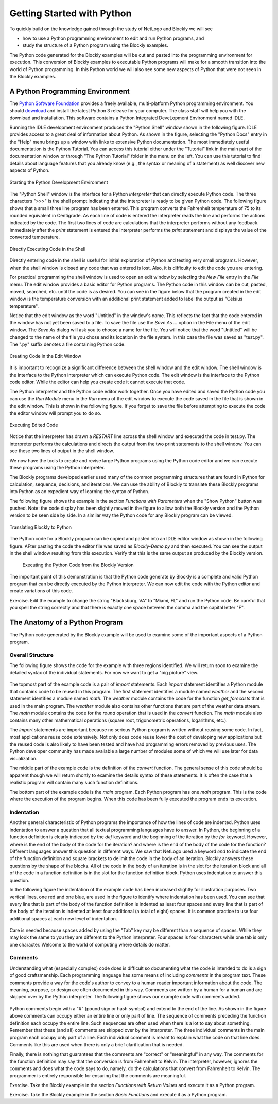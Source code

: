 .. This file is part of the OpenDSA eTextbook project. See
.. http://algoviz.org/OpenDSA for more details.
.. Copyright (c) 2012-2013 by the OpenDSA Project Contributors, and
.. distributed under an MIT open source license.

.. avmetadata::
   :author: OpenDSA & CompThink Contributors
   :satisfies:
   :topic:


Getting Started with Python
===========================

To quickly build on the knowledge gained through the study of NetLogo and Blockly we will see

* how to use a Python programming environment to edit and run Python programs, and
* study the structure of a Python program using the Blockly examples.

The Python code generated for the Blockly examples will be cut and pasted into the programming environment for execution. This conversion of Blockly examples to executable Python programs will make for a smooth transition into the world of Python programming. In this Python world we will also see some new aspects of Python that were not seen in the Blockly examples.


A Python Programming Environment
--------------------------------

The `Python Software Foundation <https://www.python.org>`_ provides a freely available, multi-platform Python programming environment. You should `download <https://www.python.org/downloads/>`_ and install the latest Python 3 release for your computer. The class staff will help you with the download and installation. This software contains a Python Integrated DeveLopment Environment named IDLE.

Running the IDLE development environment produces the "Python Shell" window shown in the following figure. IDLE provides access to a great deal of information about Python. As shown in the figure, selecting the "Python Docs" entry in the "Help" menu brings up a window with links to extensive Python documentation. The most immediately useful documentation is the Python Tutorial. You can access this tutorial either under the "Tutorial" link in the main part of the documentation window or through "The Python Tutorial" folder in the menu on the left. You can use this tutorial to find details about language features that you already know (e.g., the syntax or meaning of a statement) as well discover new aspects of Python.

.. figure:: /Images/Python-IDLE-Help-Screen.png
   :align:  center

   Starting the Python Development Environment


The "Python Shell" window is the interface for a Python *interpreter* that can directly execute Python code. The three characters ">>>" is the shell prompt indicating that the interpreter is ready to be given Python code. The following figure shows that a small three line program has been entered. This program converts the Fahrenheit temperature of 75 to its rounded equivalent in Centigrade. As each line of code is entered the interpreter reads the line and performs the actions indicated by the code. The first two lines of code are calculations that the interpreter performs without any feedback. Immediately after the *print* statement is entered the interpreter performs the *print* statement and displays the value of the converted temperature.

.. figure:: /Images/Python-IDLE-Type-Code-Screen.png
   :align:  center

   Directly Executing Code in the Shell

Directly entering code in the shell is useful for initial exploration of Python and testing very small programs. However, when the shell window is closed any code that was entered is lost. Also, it is difficulty to edit the code you are entering.

For practical programming the shell window is used to open an edit window by selecting the *New File* entry in the *File* menu. The edit window provides a basic editor for Python programs. The Python code in this window can be cut, pasted, moved, searched, etc. until the code is as desired. You can see in the figure below that the program created in the edit window is the temperature conversion with an additional print statement added to label the output as "Celsius temperature".

Notice that the edit window as the word "Untitled" in the window's name. This reflects the fact that the code entered in the window has not yet been saved to a file. To save the file use the *Save As ...* option in the File menu of the edit window. The *Save As* dialog will ask you to choose a name for the file. You will notice that the word "Untitled" will be changed to the name of the file you chose and its location in the file system. In this case the file was saved as "test.py". The ".py" suffix denotes a file containing Python code.


.. figure:: /Images/Python-IDLE-Edit-Window.png
   :align:  center

   Creating Code in the Edit Window


It is important to recognize a significant difference between the shell window and the edit window. The shell window is the interface to the Python interpreter which can execute Python code. The edit window is the interface to the Python code editor. While the editor can help you create code it cannot execute that code.

The  Python interpreter and the Python code editor work together. Once you have edited and saved the Python code you can use the *Run Module* menu in the *Run* menu of the edit window to execute the code saved in the file that is shown in the edit window. This is shown in the following figure. If you forget to save the file before attempting to execute the code the editor window will prompt you to do so.


.. figure:: /Images/Python-IDLE-Run-Module.png
   :align:  center

   Executing Edited Code


Notice that the interpreter has drawn a *RESTART* line across the shell window and executed the code in test.py. The interpreter performs the calculations and directs the output from the two print statements to the shell window. You can see these two lines of output in the shell window.

We now have the tools to create and revise large Python programs using the Python code editor and we can execute these programs using the Python interpreter.



The Blockly programs developed earlier used many of the common programming structures that are found in Python for calculation, sequence, decisions, and iterations. We can use the ability of Blockly to translate these Blockly programs into Python as an expedient way of learning the syntax of Python.

The following figure shows the example in the section *Functions with Parameters* when the "Show Python" button was pushed. Note: the code display has been slightly moved in the figure to allow both the Blockly version and the Python version to be seen side by side. In a similar way the Python code for any Blockly program can be viewed.


..  figure:: /Images/Python-Blockly-To-Python.png
    :align:  center

    Translating Blockly to Python

The Python code for a Blockly program can be copied and pasted into an IDLE editor window as shown in the following figure. AFter pasting the code the editor file was saved as *Blockly-Demo.py* and then executed. You can see the output in the shell window resulting from this execution. Verify that this is the same output as produced by the Blockly version.

 .. figure:: /Images/Python-Executing-Blockly-Code.png
    :align:  center

    Executing the Python Code from the Blockly Version


The important point of this demonstration is that the Python code generate by Blockly is a complete and valid   Python program that can be directly executed by the Python interpreter.  We can now edit the code with the Python editor and create variations of this code.

Exercise. Edit the example to change the string "Blacksburg, VA" to "Miami, FL" and run the Python code. Be careful that you spell the string correctly and that there is exactly one space between the comma and the capital letter "F".



The Anatomy of a Python Program
-------------------------------

The Python code generated by the Blockly example will be used to examine some of the important aspects of a Python program.

Overall Structure
^^^^^^^^^^^^^^^^^

The following figure shows the code for the example with three regions identified. We will return soon to examine the detailed syntax of the individual statements. For now we want to get a "big picture" view.

.. figure:: /Images/Python-Anatomy-Program.png
   :align:  center

    Parts of a Python Program

The topmost part of the example code is a pair of *import* statements. Each *import* statement identifies a Python module that contains code to be reused in this program. The first statement identifies a module named *weather* and the second statement identifies a module named *math*. The *weather* module contains the code for the function *get_forecasts* that is used in the main program. The *weather* module also contains other functions that are part of the weather data stream. The *math* module contains the code for the *round* operation that is used in the *convert* function. The *math* module also contains many other mathematical operations (square root, trigonometric operations, logarithms, etc.).

The *import* statements are important because no serious Python program is written without reusing some code. In fact, most applications reuse code extensively. Not only does code reuse lower the cost of developing new applications but the reused code is also likely to have been tested and have had programming errors removed by previous uses. The Python developer community has made available a large number of modules some of which we will use later for data visualization.

The middle part of the example code is the definition of the *convert* function. The general sense of this code should be apparent though we will return shortly to examine the details syntax of these statements. It is often the case that a realistic program will contain many such function definitions.

The bottom part of the example code is the *main* program. Each Python program has one *main* program. This is the code where the execution of the program begins. When this code has been fully executed the program ends its execution.

Indentation
^^^^^^^^^^^

Another general characteristic of Python programs the importance of how the lines of code are indented. Python uses indentation to answer a question that all textual programming languages have to answer. In Python, the beginning of a function definition is clearly indicated by the *def* keyword and the beginning of the iteration by the *for* keyword. However, where is the end of the body of the code for the iteration? and where is the end of the body of the code for the function? Different languages answer this question in different ways. We saw that NetLogo used a keyword *end* to indicate the end of the function definition and square brackets to delimit the code in the body of an iteration. Blockly answers these questions by the shape of the blocks. All of the code in the body of an iteration is in the slot for the iteration block and all of the code in a function definition is in the slot for the function definition block. Python uses indentation to answer this question.

In the following figure the indentation of the example code has been increased slightly for illustration purposes. Two vertical lines, one red and one blue, are used in the figure to identify where indentation has been used. You can see that every line that is part of the body of the function definition is indented as least four spaces and every line that is part of the body of the iteration is indented at least four additional (a total of eight) spaces. It is common practice to use four additional spaces at each new level of indentation.


.. figure:: /Images/Python-Anatomy-Indentation.png
   :align:  center

    Indenting Lines of Code


Care is needed because spaces added by using the "Tab" key may be different than a sequence of spaces. While they may look the same to you they are different to the Python interpreter. Four spaces is four characters while one tab is only one character. Welcome to the world of computing where details do matter.

Comments
^^^^^^^^

Understanding what (especially complex) code does is difficult so documenting what the code is intended to do is a sign of good craftsmanship. Each programming language has some means of including *comments* in the program text. These comments provide a way for the code's author to convey to a human reader important information about the code. The meaning, purpose, or design are often documented in this way. Comments are written by a human for a human and are skipped over by the Python interpreter. The following figure shows our example code with comments added.


.. figure:: /Images/Python-Anatomy-Comments.png
   :align:  center

    Commenting Python Code

Python comments begin with a "#" (pound sign or hash symbol) and extend to the end of the line. As shown in the figure above comments can occupy either an entire line or only part of line. The sequence of comments preceding the function definition each occupy the entire line. Such sequences are often used when there is a lot to say about something. Remember that these (and all) comments are skipped over by the interpreter. The three individual comments in the main program each occupy only part of a line. Each individual comment is meant to explain what the code on that line does. Comments like this are used when there is only a brief clarification that is needed.

Finally, there is nothing that guarantees that the comments are "correct" or "meaningful" in any way. The comments for the function definition may say that the conversion is from Fahrenheit to Kelvin.  The interpreter, however, ignores the comments and does what the code says to do, namely, do the calculations that convert from Fahrenheit to Kelvin. The programmer is entirely responsible for ensuring that the comments are meaningful.

Exercise. Take the Blockly example in the section *Functions with Return Values* and execute it as a Python program.

Exercise. Take the Blockly example in the section *Basic Functions* and execute it as a Python program.